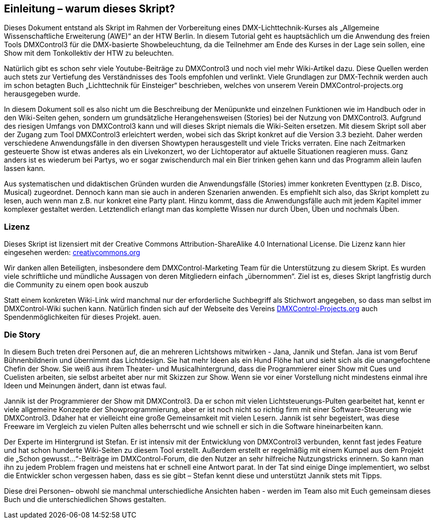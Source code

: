 == **Einleitung – warum dieses Skript?**

Dieses Dokument entstand als Skript im Rahmen der Vorbereitung eines DMX-Lichttechnik-Kurses als „Allgemeine Wissenschaftliche Erweiterung (AWE)“ an der HTW Berlin. In diesem Tutorial geht es hauptsächlich um die Anwendung des freien Tools DMXControl3 für die DMX-basierte Showbeleuchtung, da die Teilnehmer am Ende des Kurses in der Lage sein sollen, eine Show mit dem Tonkollektiv der HTW zu beleuchten. 

Natürlich gibt es schon sehr viele Youtube-Beiträge zu DMXControl3 und noch viel mehr Wiki-Artikel dazu. Diese Quellen werden auch stets zur Vertiefung des Verständnisses des Tools empfohlen und verlinkt. Viele Grundlagen zur DMX-Technik werden auch im schon betagten Buch „Lichttechnik für Einsteiger“ beschrieben, welches von unserem Verein DMXControl-projects.org herausgegeben wurde. 

In diesem Dokument soll es also nicht um die Beschreibung der Menüpunkte und einzelnen Funktionen wie im Handbuch oder in den Wiki-Seiten gehen, sondern um grundsätzliche Herangehensweisen (Stories) bei der Nutzung von DMXControl3. Aufgrund des riesigen Umfangs von DMXControl3 kann und will dieses Skript niemals die Wiki-Seiten ersetzen. Mit diesem Skript soll aber der Zugang zum Tool DMXControl3 erleichtert werden, wobei sich das Skript konkret auf die Version 3.3 bezieht.
Daher werden verschiedene Anwendungsfälle in den diversen Showtypen herausgestellt und viele Tricks verraten. Eine nach Zeitmarken gesteuerte Show ist etwas anderes als ein Livekonzert, wo der Lichtoperator auf aktuelle Situationen reagieren muss. Ganz anders ist es wiederum bei Partys, wo er sogar zwischendurch mal ein Bier trinken gehen kann und das Programm allein laufen lassen kann.

Aus systematischen und didaktischen Gründen wurden die Anwendungsfälle (Stories) immer konkreten Eventtypen (z.B. Disco, Musical) zugeordnet. Dennoch kann man sie auch in anderen Szenarien anwenden. Es empfiehlt sich also, das Skript komplett zu lesen, auch wenn man z.B. nur konkret eine Party plant. Hinzu kommt, dass die Anwendungsfälle auch mit jedem Kapitel immer komplexer gestaltet werden. Letztendlich erlangt man das komplette Wissen nur durch Üben, Üben und nochmals Üben.



=== Lizenz

Dieses Skript ist lizensiert mit der Creative Commons Attribution-ShareAlike 4.0 International License. Die Lizenz kann hier eingesehen werden: https://creativecommons.org/licenses/by-nc-sa/4.0/legalcode.dehttp://url[creativcommons.org]
 
Wir danken allen Beteiligten, insbesondere dem DMXControl-Marketing Team für die Unterstützung zu diesem Skript. Es wurden viele schriftliche und mündliche Aussagen von deren Mitgliedern einfach „übernommen“. Ziel ist es, dieses Skript langfristig durch die Community zu einem open book auszub

Statt einem konkreten Wiki-Link wird manchmal nur der erforderliche Suchbegriff als Stichwort angegeben, so dass man selbst im DMXControl-Wiki suchen kann.
Natürlich finden sich auf der Webseite des Vereins http://DMXControl-Projects.org[DMXControl-Projects.org] auch Spendenmöglichkeiten für dieses Projekt.
auen. 



=== Die Story

In diesem Buch treten drei Personen auf, die an mehreren Lichtshows mitwirken - Jana, Jannik und Stefan. 
Jana ist vom Beruf Bühnenbildnerin und übernimmt das Lichtdesign. Sie hat mehr Ideen als ein Hund Flöhe hat und sieht sich als die unangefochtene Chefin der Show. Sie weiß aus ihrem Theater- und Musicalhintergrund, dass die Programmierer einer Show mit Cues und Cuelisten arbeiten, sie selbst arbeitet aber nur mit Skizzen zur Show. Wenn sie vor einer Vorstellung nicht mindestens einmal ihre Ideen und Meinungen ändert, dann ist etwas faul.

Jannik ist der Programmierer der Show mit DMXControl3. Da er schon mit vielen Lichtsteuerungs-Pulten gearbeitet hat, kennt er viele allgemeine Konzepte der Showprogrammierung, aber er ist noch nicht so richtig firm mit einer Software-Steuerung wie DMXControl3. Ddaher hat er vielleicht eine große Gemeinsamkeit mit vielen Lesern. Jannik ist sehr begeistert, was diese Freeware im Vergleich zu vielen Pulten alles beherrscht und wie schnell er sich in die Software hineinarbeiten kann.

Der Experte im Hintergrund ist Stefan. Er ist intensiv mit der Entwicklung von DMXControl3 verbunden, kennt fast jedes Feature und hat schon hunderte Wiki-Seiten zu diesem Tool erstellt. Außerdem erstellt er regelmäßig mit einem Kumpel aus dem Projekt die „Schon gewusst...“-Beiträge im DMXControl-Forum, die den Nutzer an sehr hilfreiche Nutzungstricks erinnern. So kann man ihn zu jedem Problem fragen und meistens hat er schnell eine Antwort parat. In der Tat sind einige Dinge implementiert, wo selbst die Entwickler schon vergessen haben, dass es sie gibt – Stefan kennt diese und unterstützt Jannik stets mit Tipps.

Diese drei Personen– obwohl sie manchmal unterschiedliche Ansichten haben - werden im Team also mit Euch gemeinsam dieses Buch und die unterschiedlichen Shows gestalten.
 
